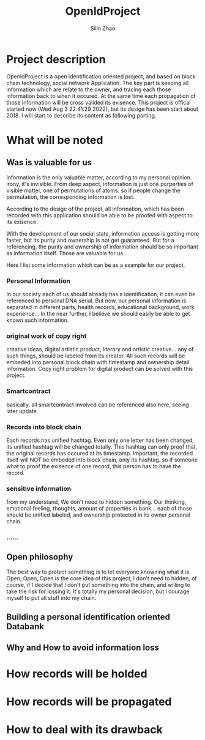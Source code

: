 #+TITLE:  OpenIdProject
#+OPTIONS: num:t
#+STARTUP: overview
#+AUTHOR:  Silin Zhao
* Project description
OpenIdProject is a open identification oriented  project, and based on block chain technology, social network Application. The key part is keeping all information which are relate to the owner, and tracing each those information back to when it occured. At the same time each propagation of those information will be cross
valided its exisence. This project is offical started now (Wed Aug  3 22:41:29 2022), but its desige has been start about 2018. I will start to describe  its content as following parting.

* What will be noted
** Was is valuable for us
Information is the only valuable matter, according to my personal opinion. irony, it's invisible.
From deep aspect, information is just one porperties of visible matter, one of  permutations of atoms.
so if people change the permutation, the corresponding information is lost.

According to the desige of the project, all information, which has been recorded with this application
should be able to be proofed with aspect to its exisence.

With the development of our social state, information access is getting more faster, but its purity and
ownership is not get guaranteed. But for a referencing, the purity and ownership of information should be so important as information itself. Those are valuable for us.

Here I list some information which can be as a example for our project.

*** Personal Information
In our society each of us should already has a identification, it can even be referenced to personal DNA serial. But now, our personal information is separated in different parts, health records, educational background, work experience... In the near further, I believe we should easily be able to  get known such information.

*** original work of copy right
creative ideas, digital artistic product, literary and artistic creative...
any of such things, should be labeled from its creator. All such records will be embeded into personal block chain with timestamp and ownership detail information. Copy right problem for  digital product can be solved with this project.

*** Smartcontract
basically, all smartcontract involved can be referenced also here, seeing later update

*** Records into block chain
Each records has unified hashtag. Even only one letter has been changed, its unified hashtag will be changed totally. This hashtag can only proof that, the original records has occured at its timestamp. Important, the recorded itself will NOT be embeded into block chain, only its hashtag. so if someone what to proof the exisence of one record, this person has to have the record.

*** sensitive information
from my understand, We don't need to hidden something. Our thinking, emotional feeling,  thoughts, amount of properties in bank... each of those should be unified labeled, and ownership protected in its owner personal chain.
*** ......

** Open philosophy
The best way to protect something is to let everyone knowning what it is.
Open, Open, Open is the core idea of this project, I don't need to hidden, of course, if I decide that I don't put something into the chain, and willing to take the risk for lossing it. It's totally my personal decision, but I courage myself to put all stuff into my chain.


** Building a personal identification oriented Databank
** Why and How to avoid information loss

* How records will be holded

* How records will be propagated

* How to deal with its drawback
